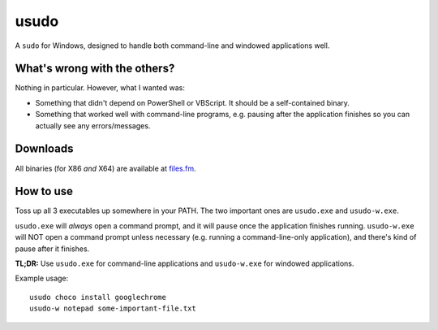 usudo
=====

A ``sudo`` for Windows, designed to handle both command-line and windowed
applications well.

What's wrong with the others?
*****************************

Nothing in particular. However, what I wanted was:

- Something that didn't depend on PowerShell or VBScript. It should be a
  self-contained binary.

- Something that worked well with command-line programs, e.g. pausing after
  the application finishes so you can actually see any errors/messages.

Downloads
*********

All binaries (for X86 *and* X64) are available at
`files.fm <https://files.fm/u/2vdbn2xs>`_.

How to use
**********

Toss up all 3 executables up somewhere in your PATH. The two important ones are
``usudo.exe`` and ``usudo-w.exe``.

``usudo.exe`` will *always* open a command prompt, and it will ``pause`` once
the application finishes running. ``usudo-w.exe`` will NOT open a command prompt
unless necessary (e.g. running a command-line-only application), and there's
kind of pause after it finishes.

**TL;DR:** Use ``usudo.exe`` for command-line applications and ``usudo-w.exe``
for windowed applications.

Example usage::

  usudo choco install googlechrome
  usudo-w notepad some-important-file.txt

